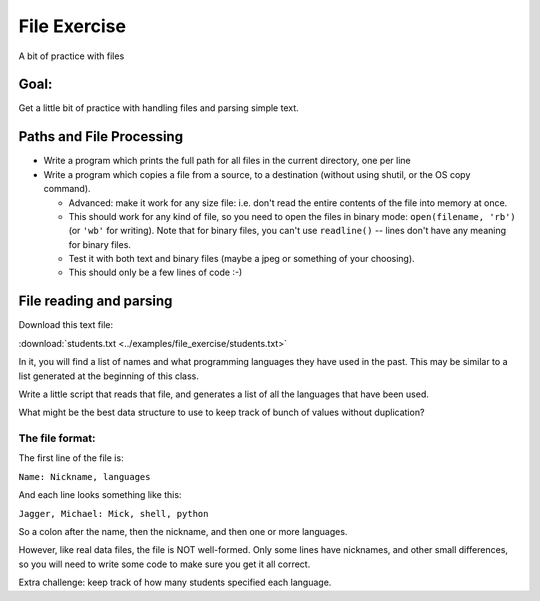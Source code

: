 .. _exercise_file_lab:

#############
File Exercise
#############

A bit of practice with files

Goal:
=====

Get a little bit of practice with handling files and parsing simple text.


Paths and File Processing
=========================

* Write a program which prints the full path for all files in the current
  directory, one per line

* Write a program which copies a file from a source, to a destination
  (without using shutil, or the OS copy command).

  - Advanced: make it work for any size file: i.e. don't read the entire
    contents of the file into memory at once.

  - This should work for any kind of file, so you need to open
    the files in binary mode: ``open(filename, 'rb')`` (or ``'wb'`` for
    writing). Note that for binary files, you can't use ``readline()`` --
    lines don't have any meaning for binary files.

  - Test it with both text and binary files (maybe a jpeg or something of your choosing).

  - This should only be a few lines of code :-)


File reading and parsing
========================

Download this text file:

:download:`students.txt <../examples/file_exercise/students.txt>`

In it, you will find a list of names and what programming languages they have used in the past. This may be similar to a list generated at the beginning of this class.

Write a little script that reads that file, and generates a list of all the languages that have been used.

What might be the best data structure to use to keep track of bunch of values without duplication?

The file format:
----------------

The first line of the file is:

``Name: Nickname, languages``

And each line looks something like this:

``Jagger, Michael: Mick, shell, python``

So a colon after the name, then the nickname, and then one or more languages.

However, like real data files, the file is NOT well-formed. Only some lines have nicknames, and other small differences, so you will need to write some code to make sure you get it all correct.

Extra challenge: keep track of how many students specified each language.

